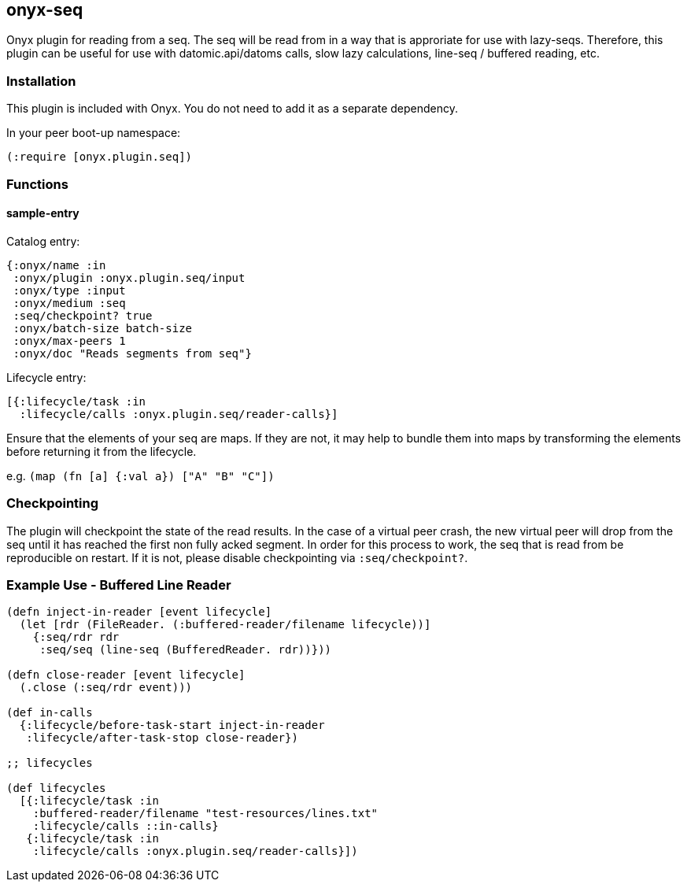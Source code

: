 [[onyx-seq]]

== onyx-seq

Onyx plugin for reading from a seq. The seq will be read from in a way that is
approriate for use with lazy-seqs. Therefore, this plugin can be useful for use
with datomic.api/datoms calls, slow lazy calculations, line-seq / buffered reading, etc.

=== Installation

This plugin is included with Onyx. You do not need to add it as a
separate dependency.

In your peer boot-up namespace:

[source,clojure]
----
(:require [onyx.plugin.seq])
----


=== Functions

==== sample-entry

Catalog entry:

[source,clojure]
----
{:onyx/name :in
 :onyx/plugin :onyx.plugin.seq/input
 :onyx/type :input
 :onyx/medium :seq
 :seq/checkpoint? true
 :onyx/batch-size batch-size
 :onyx/max-peers 1
 :onyx/doc "Reads segments from seq"}
----

Lifecycle entry:

[source,clojure]
----
[{:lifecycle/task :in
  :lifecycle/calls :onyx.plugin.seq/reader-calls}]
----

Ensure that the elements of your seq are maps. If they are not, it may help to
bundle them into maps by transforming the elements before returning it from
the lifecycle.

e.g. `(map (fn [a] {:val a}) ["A" "B" "C"])`

=== Checkpointing

The plugin will checkpoint the state of the read results. In the case of a
virtual peer crash, the new virtual peer will drop from the seq until it has
reached the first non fully acked segment. In order for this process to work,
the seq that is read from be reproducible on restart. If it is not, please
disable checkpointing via `:seq/checkpoint?`.

=== Example Use - Buffered Line Reader

[source,clojure]
----
(defn inject-in-reader [event lifecycle]
  (let [rdr (FileReader. (:buffered-reader/filename lifecycle))]
    {:seq/rdr rdr
     :seq/seq (line-seq (BufferedReader. rdr))}))

(defn close-reader [event lifecycle]
  (.close (:seq/rdr event)))

(def in-calls
  {:lifecycle/before-task-start inject-in-reader
   :lifecycle/after-task-stop close-reader})

;; lifecycles

(def lifecycles
  [{:lifecycle/task :in
    :buffered-reader/filename "test-resources/lines.txt"
    :lifecycle/calls ::in-calls}
   {:lifecycle/task :in
    :lifecycle/calls :onyx.plugin.seq/reader-calls}])
----
